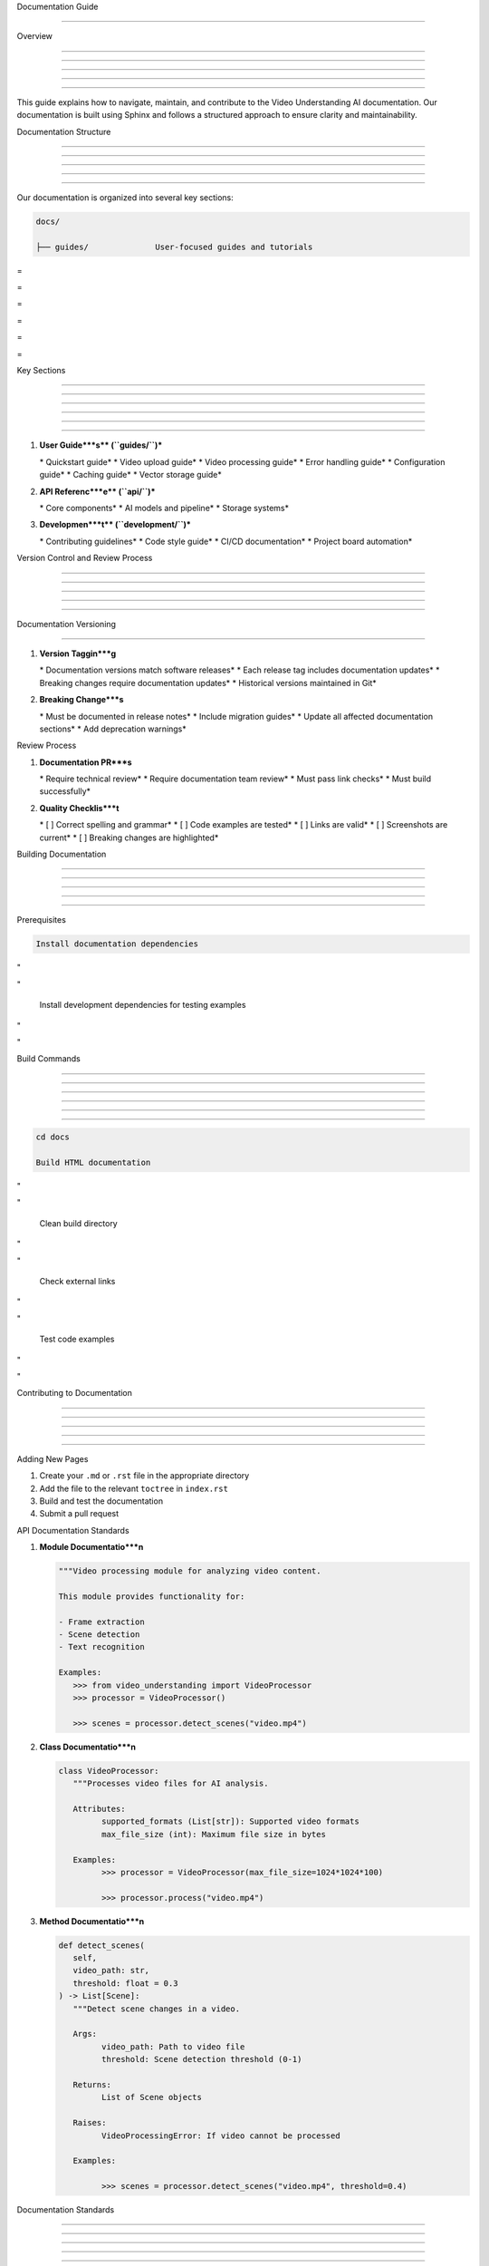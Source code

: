 
Documentation Guide

===================











Overview


--------





--------





--------





--------





--------




This guide explains how to navigate, maintain, and contribute to the Video Understanding AI documentation. Our documentation is built using Sphinx and follows a structured approach to ensure clarity and maintainability.

Documentation Structure


-----------------------





-----------------------





-----------------------





-----------------------





-----------------------




Our documentation is organized into several key sections:

.. code-block:: text

      docs/

      ├── guides/              User-focused guides and tutorials








=





=









=





=









=





=

Key Sections


------------





------------





------------





------------





------------









------------










1. **User Guide***s*\* (``guides/``)***

   \* Quickstart guide*
   \* Video upload guide*
   \* Video processing guide*
   \* Error handling guide*
   \* Configuration guide*
   \* Caching guide*
   \* Vector storage guide*

2. **API Referenc***e*\* (``api/``)***

   \* Core components*
   \* AI models and pipeline*
   \* Storage systems*

3. **Developmen***t*\* (``development/``)***

   \* Contributing guidelines*
   \* Code style guide*
   \* CI/CD documentation*
   \* Project board automation*

Version Control and Review Process


----------------------------------





----------------------------------





----------------------------------





----------------------------------





----------------------------------







Documentation Versioning


------------------------
























1. **Version Taggin***g**

   \* Documentation versions match software releases*
   \* Each release tag includes documentation updates*
   \* Breaking changes require documentation updates*
   \* Historical versions maintained in Git*

2. **Breaking Change***s**

   \* Must be documented in release notes*
   \* Include migration guides*
   \* Update all affected documentation sections*
   \* Add deprecation warnings*




Review Process

























1. **Documentation PR***s**

   \* Require technical review*
   \* Require documentation team review*
   \* Must pass link checks*
   \* Must build successfully*

2. **Quality Checklis***t**

   \* [ ] Correct spelling and grammar*
   \* [ ] Code examples are tested*
   \* [ ] Links are valid*
   \* [ ] Screenshots are current*
   \* [ ] Breaking changes are highlighted*

Building Documentation


----------------------





----------------------





----------------------





----------------------





----------------------







Prerequisites

























.. code-block:: bash

      Install documentation dependencies








"





"


      Install development dependencies for testing examples








"





"


Build Commands


--------------





--------------





--------------





--------------





--------------








--------------










.. code-block:: bash

      cd docs

      Build HTML documentation








"





"


      Clean build directory








"





"


      Check external links








"





"


      Test code examples








"





"


Contributing to Documentation


-----------------------------





-----------------------------





-----------------------------





-----------------------------





-----------------------------







Adding New Pages

























1. Create your ``.md`` or ``.rst`` file in the appropriate directory
2. Add the file to the relevant ``toctree`` in ``index.rst``
3. Build and test the documentation
4. Submit a pull request




API Documentation Standards

























1. **Module Documentatio***n**

   .. code-block:: python

         """Video processing module for analyzing video content.

         This module provides functionality for:

         - Frame extraction
         - Scene detection
         - Text recognition

         Examples:
            >>> from video_understanding import VideoProcessor
            >>> processor = VideoProcessor()

            >>> scenes = processor.detect_scenes("video.mp4")






2. **Class Documentatio***n**

   .. code-block:: python

         class VideoProcessor:
            """Processes video files for AI analysis.

            Attributes:
                  supported_formats (List[str]): Supported video formats
                  max_file_size (int): Maximum file size in bytes

            Examples:
                  >>> processor = VideoProcessor(max_file_size=1024*1024*100)

                  >>> processor.process("video.mp4")






3. **Method Documentatio***n**

   .. code-block:: python

         def detect_scenes(
            self,
            video_path: str,
            threshold: float = 0.3
         ) -> List[Scene]:
            """Detect scene changes in a video.

            Args:
                  video_path: Path to video file
                  threshold: Scene detection threshold (0-1)

            Returns:
                  List of Scene objects

            Raises:
                  VideoProcessingError: If video cannot be processed

            Examples:

                  >>> scenes = processor.detect_scenes("video.mp4", threshold=0.4)






Documentation Standards


-----------------------





-----------------------





-----------------------





-----------------------





-----------------------




1. **File Organizatio***n**

   \* Use lowercase with hyphens for filenames*
   \* Place files in appropriate directories*
   \* Keep related content together*

2. **Content Guideline***s**

   \* Write clear, concise explanations*
   \* Include practical examples*
   \* Keep code samples up to date*
   \* Document all public APIs*
   \* Include type hints and docstrings*

3. **Style Guid***e**

   \* Follow PEP 257 for docstrings*
   \* Use Google style docstrings*
   \* Include type hints (PEP 484)*
   \* Document exceptions and edge cases*
   \* Keep line length under 88 characters*

4. **Testin***g**

   \* Test all code examples*
   \* Verify links are valid*
   \* Check formatting in multiple browsers*
   \* Ensure mobile responsiveness*
   \* Validate against style guide*

Indices and Tables


------------------





------------------





------------------





------------------





------------------







\* :ref:`modindex`*
